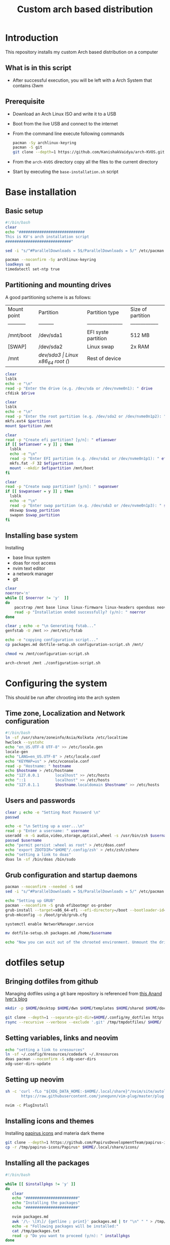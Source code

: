 #+title: Custom arch based distribution

* Introduction
This repository installs my custom Arch based distribution on a computer
** What is in this script
- After successful execution, you will be left with a Arch System that contains i3wm
** Prerequisite
- Download an Arch Linux ISO and write it to a USB
- Boot from the live USB and connect to the internet
- From the command line execute following commands
  #+begin_src bash
pacman -Sy archlinux-keyring
pacman -S git
git clone --depth=1 https://github.com/KanishakVaidya/arch-KVOS.git
  #+end_src
- From the ~arch-KVOS~ directory copy all the files to the current directory
- Start by executing the ~base-installation.sh~ script

* Base installation
** Basic setup
#+begin_src bash :tangle base-installation.sh
#!/bin/bash
clear
echo "#############################
This is KV's arch installation script
#############################"

sed -i "s/^#ParallelDownloads = 5$/ParallelDownloads = 5/" /etc/pacman.conf

pacman --noconfirm -Sy archlinux-keyring
loadkeys us
timedatectl set-ntp true
#+end_src
** Partitioning and mounting drives
A good partitioning scheme is as follows:
| Mount point | Partition | Partition type        | Size of partition |
| ----------- | --------- | --------------------- | ----------------- |
| /mnt/boot   | /dev/sda1 | EFI syste partition   | 512 MB            |
| [SWAP]      | /dev/sda2 | Linux swap            | 2x RAM            |
| /mnt        | /dev/sda3 | Linux x86_64 root (/) | Rest of device    |

#+begin_src bash :tangle base-installation.sh
clear
lsblk
echo -e "\n"
read -p "Enter the drive (e.g. /dev/sda or /dev/nvme0n1): " drive
cfdisk $drive

clear
lsblk
echo -e "\n"
read -p "Enter the root partition (e.g. /dev/sda2 or /dev/nvme0n1p2): " partition
mkfs.ext4 $partition
mount $partition /mnt

clear
read -p "Create efi partition? [y/n]: " efianswer
if [[ $efianswer = y ]] ; then
  lsblk
  echo -e "\n"
  read -p "Enter EFI partition (e.g. /dev/sda1 or /dev/nvme0n1p1): " efipartition
  mkfs.fat -F 32 $efipartition
  mount --mkdir $efipartition /mnt/boot
fi

clear
read -p "Create swap partition? [y/n]: " swpanswer
if [[ $swpanswer = y ]] ; then
  lsblk
  echo -e "\n"
  read -p "Enter swap partition (e.g. /dev/sda3 or /dev/nvme0n1p3): " swap_partition
  mkswap $swap_partition
  swapon $swap_partition
fi
#+end_src

** Installing base system
Installing
 - base linux system
 - doas for root access
 - nvim text editor
 - a network manager
 - git
#+begin_src bash :tangle base-installation.sh
clear
noerror='n'
while [[ $noerror != 'y'  ]]
do
    pacstrap /mnt base linux linux-firmware linux-headers opendoas neovim networkmanager zsh git rsync
    read -p "Installation ended successfully? (y/n): " noerror
done

clear ; echo -e "\n Generating fstab..."
genfstab -U /mnt >> /mnt/etc/fstab

echo -e "copying configuration script..."
cp packages.md dotfile-setup.sh configuration-script.sh /mnt/

chmod +x /mnt/configuration-script.sh

arch-chroot /mnt ./configuration-script.sh
#+end_src
* Configuring the system
This should be run after chrooting into the arch system
** Time zone, Localization and Network configuration
#+begin_src bash :tangle configuration-script.sh
#!/bin/bash
ln -sf /usr/share/zoneinfo/Asia/Kolkata /etc/localtime
hwclock --systohc
echo "en_US.UTF-8 UTF-8" >> /etc/locale.gen
locale-gen
echo "LANG=en_US.UTF-8" > /etc/locale.conf
echo "KEYMAP=us" > /etc/vconsole.conf
read -p "Hostname: " hostname
echo $hostname > /etc/hostname
echo "127.0.0.1       localhost" >> /etc/hosts
echo "::1             localhost" >> /etc/hosts
echo "127.0.1.1       $hostname.localdomain $hostname" >> /etc/hosts
#+end_src
** Users and passwords
#+begin_src bash :tangle configuration-script.sh
clear ; echo -e "Setting Root Password \n"
passwd

echo -e "\n Setting up a user...\n"
read -p "Enter a username: " username
useradd -m -G audio,video,storage,optical,wheel -s /usr/bin/zsh $username
passwd $username
echo "permit persist :wheel as root" > /etc/doas.conf
echo 'export ZDOTDIR="$HOME"/.config/zsh' > /etc/zsh/zshenv
echo "setting a link to doas"
doas ln -sf /bin/doas /bin/sudo
#+end_src

** Grub configuration and startup daemons
#+begin_src bash :tangle configuration-script.sh
pacman --noconfirm --needed -S sed
sed -i "s/^#ParallelDownloads = 5$/ParallelDownloads = 5/" /etc/pacman.conf

echo "Setting up GRUB"
pacman --noconfirm -S grub efibootmgr os-prober
grub-install --target=x86_64-efi --efi-directory=/boot --bootloader-id=myArch
grub-mkconfig -o /boot/grub/grub.cfg

systemctl enable NetworkManager.service

mv dotfile-setup.sh packages.md /home/$username

echo "Now you can exit out of the chrooted environment. Unmount the drives mounted in /mnt and reboot."
#+end_src
* dotfiles setup
** Bringing dotfiles from github
Managing dotfiles using a git bare repository is referenced from [[https://www.anand-iyer.com/blog/2018/a-simpler-way-to-manage-your-dotfiles.html][this Anand Iyer's blog]]
#+begin_src bash :tangle dotfile-setup.sh
mkdir -p $HOME/desktop $HOME/dwn $HOME/templates $HOME/shared $HOME/doc $HOME/music $HOME/pic $HOME/vid $HOME/.local/state/zsh $HOME/.local/share $HOME/.local/bin $HOME/.local/share/icons/ $HOME/.config

git clone --depth=1 --separate-git-dir=$HOME/.config/my_dotfiles https://github.com/KanishakVaidya/dotfiles.git /tmp/tmpdotfiles
rsync --recursive --verbose --exclude '.git' /tmp/tmpdotfiles/ $HOME/
#+end_src
** Setting variables, links and neovim
#+begin_src bash :tangle dotfile-setup.sh
echo "setting a link to xresources"
ln -sf ~/.config/Xresources/codedark ~/.Xresources
doas pacman --noconfirm -S xdg-user-dirs
xdg-user-dirs-update
#+end_src
** Setting up neovim
#+begin_src bash :tangle dotfile-setup.sh
sh -c 'curl -fLo "${XDG_DATA_HOME:-$HOME/.local/share}"/nvim/site/autoload/plug.vim --create-dirs \
       https://raw.githubusercontent.com/junegunn/vim-plug/master/plug.vim'

nvim -c PlugInstall
#+end_src
** Installing icons and themes
Installing [[https://github.com/PapirusDevelopmentTeam/papirus-icon-theme.git][papirus icons]] and materia dark theme
#+begin_src bash :tangle dotfile-setup.sh
git clone --depth=1 https://github.com/PapirusDevelopmentTeam/papirus-icon-theme.git /tmp/papirus-icons
cp -r /tmp/papirus-icons/Papirus* $HOME/.local/share/icons/
#+end_src
** Installing all the packages
#+begin_src bash :tangle dotfile-setup.sh
#!/bin/bash

while [[ $installpkgs != 'y' ]]
do
   clear
   echo "#######################"
   echo "Installing the packages"
   echo "#######################"

   nvim packages.md
   awk '/\- \[X\]/ {getline ; print}' packages.md | tr "\n" " " > /tmp/packages.txt
   echo -e "Following packages will be installed:"
   cat /tmp/packages.txt
   read -p "Do you want to proceed (y/n): " installpkgs
done


noerror='n'
while [[ $noerror != 'y'  ]]
do
    doas pacman --needed -Syu $(cat /tmp/packages.txt)
    read -p "Installation ended successfully? (y/n): " noerror
done
#+end_src
